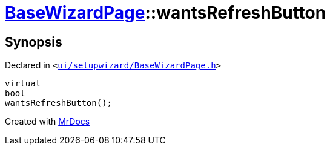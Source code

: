 [#BaseWizardPage-wantsRefreshButton]
= xref:BaseWizardPage.adoc[BaseWizardPage]::wantsRefreshButton
:relfileprefix: ../
:mrdocs:


== Synopsis

Declared in `&lt;https://github.com/PrismLauncher/PrismLauncher/blob/develop/launcher/ui/setupwizard/BaseWizardPage.h#L11[ui&sol;setupwizard&sol;BaseWizardPage&period;h]&gt;`

[source,cpp,subs="verbatim,replacements,macros,-callouts"]
----
virtual
bool
wantsRefreshButton();
----



[.small]#Created with https://www.mrdocs.com[MrDocs]#
